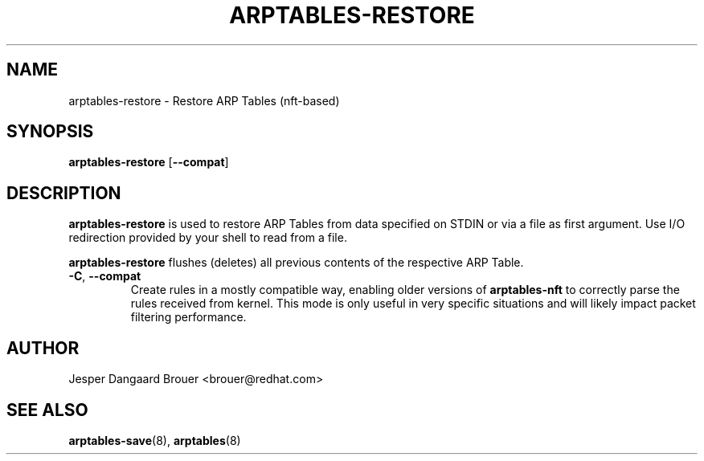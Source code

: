 .TH ARPTABLES-RESTORE 8 "March 2019" "" ""
.\"
.\" Man page written by Jesper Dangaard Brouer <brouer@redhat.com> based on a
.\" Man page written by Harald Welte <laforge@gnumonks.org>
.\" It is based on the iptables-restore man page.
.\"
.\"	This program is free software; you can redistribute it and/or modify
.\"	it under the terms of the GNU General Public License as published by
.\"	the Free Software Foundation; either version 2 of the License, or
.\"	(at your option) any later version.
.\"
.\"	This program is distributed in the hope that it will be useful,
.\"	but WITHOUT ANY WARRANTY; without even the implied warranty of
.\"	MERCHANTABILITY or FITNESS FOR A PARTICULAR PURPOSE.  See the
.\"	GNU General Public License for more details.
.\"
.\"	You should have received a copy of the GNU General Public License
.\"	along with this program; if not, write to the Free Software
.\"	Foundation, Inc., 675 Mass Ave, Cambridge, MA 02139, USA.
.\"
.\"
.SH NAME
arptables-restore \- Restore ARP Tables (nft-based)
.SH SYNOPSIS
.BR arptables\-restore " [" --compat ]
.SH DESCRIPTION
.B arptables-restore
is used to restore ARP Tables from data specified on STDIN or
via a file as first argument.
Use I/O redirection provided by your shell to read from a file.
.P
.B arptables-restore
flushes (deletes) all previous contents of the respective ARP Table.
.TP
.BR -C , " --compat"
Create rules in a mostly compatible way, enabling older versions of
\fBarptables\-nft\fP to correctly parse the rules received from kernel. This
mode is only useful in very specific situations and will likely impact packet
filtering performance.

.SH AUTHOR
Jesper Dangaard Brouer <brouer@redhat.com>
.SH SEE ALSO
\fBarptables\-save\fP(8), \fBarptables\fP(8)
